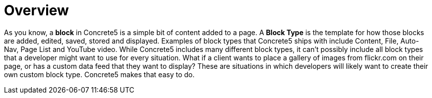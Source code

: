 [[blocks_create_getting-started_overview]]
= Overview

As you know, a *block* in Concrete5 is a simple bit of content added to a page.
A *Block Type* is the template for how those blocks are added, edited, saved, stored and displayed.
Examples of block types that Concrete5 ships with include Content, File, Auto-Nav, Page List and YouTube video.
While Concrete5 includes many different block types, it can't possibly include all block types that a developer might want to use for every situation.
What if a client wants to place a gallery of images from flickr.com on their page, or has a custom data feed that they want to display?
These are situations in which developers will likely want to create their own custom block type.
Concrete5 makes that easy to do.
